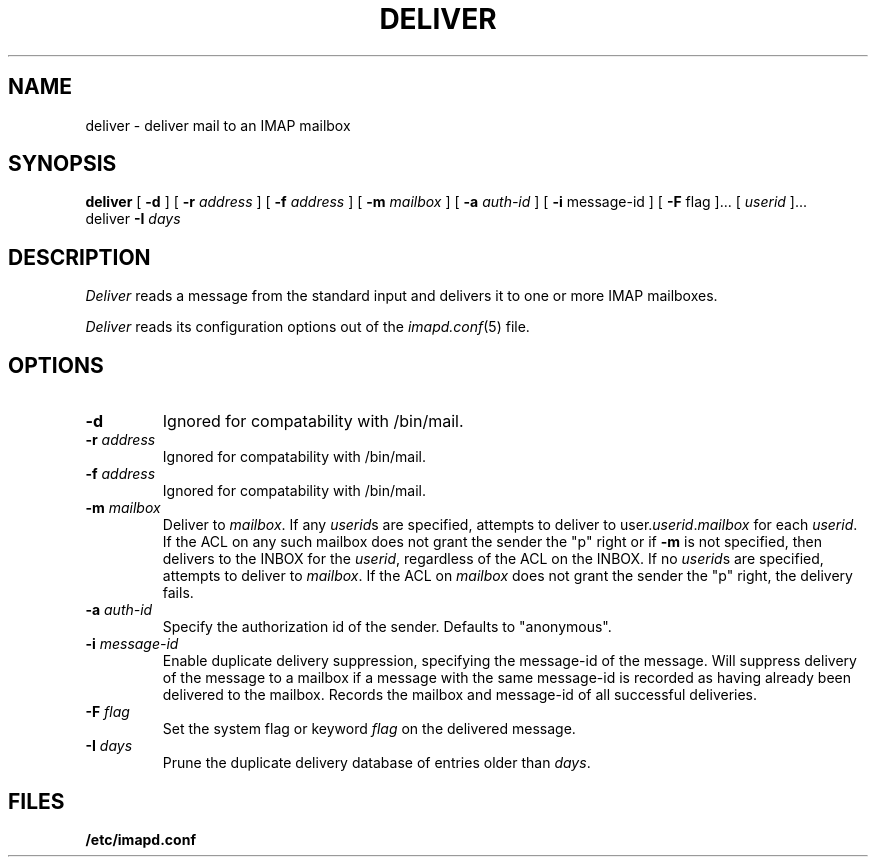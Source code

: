 .\" -*- nroff -*-
.TH DELIVER 8
.\" 	(C) Copyright 1994 by Carnegie Mellon University
.\" 
.\"                      All Rights Reserved
.\" 
.\" Permission to use, copy, modify, and distribute this software and its 
.\" documentation for any purpose and without fee is hereby granted, 
.\" provided that the above copyright notice appear in all copies and that
.\" both that copyright notice and this permission notice appear in 
.\" supporting documentation, and that the name of CMU not be
.\" used in advertising or publicity pertaining to distribution of the
.\" software without specific, written prior permission.  
.\" 
.\" CMU DISCLAIMS ALL WARRANTIES WITH REGARD TO THIS SOFTWARE, INCLUDING
.\" ALL IMPLIED WARRANTIES OF MERCHANTABILITY AND FITNESS, IN NO EVENT SHALL
.\" CMU BE LIABLE FOR ANY SPECIAL, INDIRECT OR CONSEQUENTIAL DAMAGES OR
.\" ANY DAMAGES WHATSOEVER RESULTING FROM LOSS OF USE, DATA OR PROFITS,
.\" WHETHER IN AN ACTION OF CONTRACT, NEGLIGENCE OR OTHER TORTIOUS ACTION,
.\" ARISING OUT OF OR IN CONNECTION WITH THE USE OR PERFORMANCE OF THIS
.\" SOFTWARE.
.SH NAME
deliver \- deliver mail to an IMAP mailbox
.SH SYNOPSIS
.B deliver
[
.B \-d
]
[
.B \-r
.I address
]
[
.B \-f
.I address
]
[
.B \-m
.I mailbox
]
[
.B \-a
.I auth-id
]
[
.B \-i
message-id
]
[
.B \-F
flag
]...
[
.I userid
]...
.br
deliver
.B \-I 
.I days
.SH DESCRIPTION
.I Deliver
reads a message from the standard input and delivers it to one or more
IMAP mailboxes.
.PP
.I Deliver
reads its configuration options out of the
.IR imapd.conf (5)
file.
.SH OPTIONS
.TP
.B \-d
Ignored for compatability with /bin/mail.
.TP
.BI \-r " address"
Ignored for compatability with /bin/mail.
.TP
.BI \-f " address"
Ignored for compatability with /bin/mail.
.TP
.BI \-m " mailbox"
Deliver to 
.IR mailbox .
If any
.IR userid s
are specified, attempts to deliver to
.RI user. userid . mailbox
for each 
.IR userid .
If the ACL on any such mailbox does not grant the sender the "p" right
or if 
.B \-m
is not specified,
then delivers to the INBOX for the
.IR userid ,
regardless of the ACL on the INBOX.
If no
.IR userid s
are specified, attempts to deliver to
.IR mailbox .
If the ACL on
.I mailbox
does not grant the sender the "p" right, the delivery fails.
.TP
.BI \-a " auth-id"
Specify the authorization id of the sender.  Defaults to "anonymous".
.TP
.BI \-i " message-id"
Enable duplicate delivery suppression, specifying the message-id of
the message.  Will suppress delivery of the message to a mailbox if a
message with the same message-id is recorded as having already been
delivered to the mailbox.  Records the mailbox and message-id of all
successful deliveries.
.TP
.BI \-F " flag"
Set the system flag or keyword
.I flag
on the delivered message.
.TP
.BI \-I " days"
Prune the duplicate delivery database of entries older than
.IR days .
.SH FILES
.TP
.B /etc/imapd.conf

